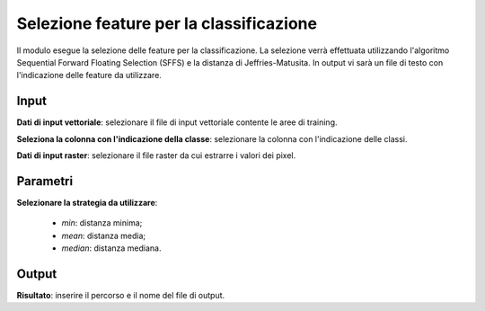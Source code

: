 Selezione feature per la classificazione
=========================================

Il modulo esegue la selezione delle feature per la classificazione. La selezione verrà effettuata utilizzando l'algoritmo Sequential Forward Floating Selection (SFFS) e la distanza di Jeffries-Matusita. In output vi sarà un file di testo con l'indicazione delle feature da utilizzare.

.. only:: latex

  .. image:: ../_static/tool_images/selezione_feature_per_la_classificazione.png


Input
------------

**Dati di input vettoriale**: selezionare il file di input vettoriale contente le aree di training.

**Seleziona la colonna con l'indicazione della classe**: selezionare la colonna con l'indicazione delle classi.

**Dati di input raster**: selezionare il file raster da cui estrarre i valori dei pixel.

Parametri
------------

**Selezionare la strategia da utilizzare**:

	* *min*: distanza minima;
	* *mean*: distanza media;
	* *median*: distanza mediana.

Output
------------

**Risultato**: inserire il percorso e il nome del file di output.

.. only:: latex

  .. raw:: latex

    \newpage % hard pagebreak at exactly this position
